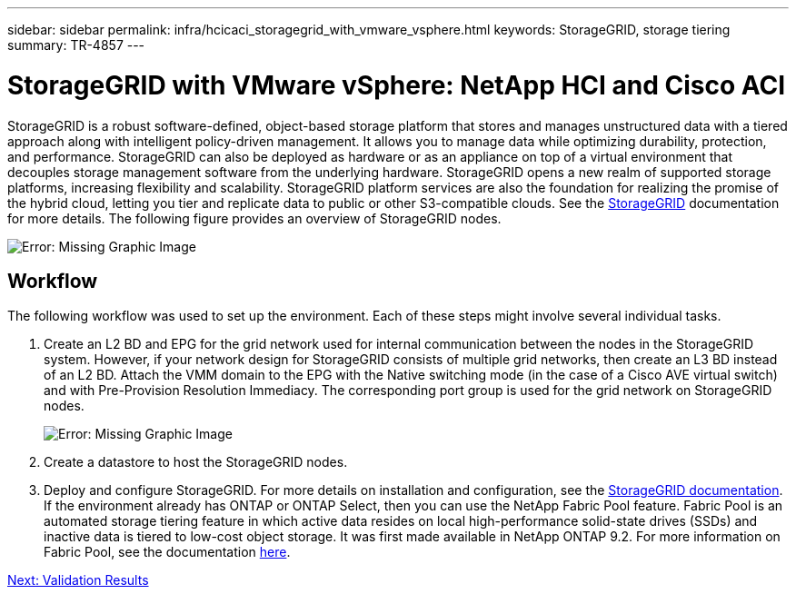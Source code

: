 ---
sidebar: sidebar
permalink: infra/hcicaci_storagegrid_with_vmware_vsphere.html
keywords: StorageGRID, storage tiering
summary: TR-4857
---

= StorageGRID with VMware vSphere: NetApp HCI and Cisco ACI
:hardbreaks:
:nofooter:
:icons: font
:linkattrs:
:imagesdir: ./../media/

//
// This file was created with NDAC Version 2.0 (August 17, 2020)
//
// 2020-08-31 14:10:37.456625
//

[.lead]
StorageGRID is a robust software-defined, object-based storage platform that stores and manages unstructured data with a tiered approach along with intelligent policy-driven management. It allows you to manage data while optimizing durability, protection, and performance. StorageGRID can also be deployed as hardware or as an appliance on top of a virtual environment that decouples storage management software from the underlying hardware. StorageGRID opens a new realm of supported storage platforms, increasing flexibility and scalability. StorageGRID platform services are also the foundation for realizing the promise of the hybrid cloud, letting you tier and replicate data to public or other S3-compatible clouds. See the https://docs.netapp.com/sgws-113/index.jsp[StorageGRID^] documentation for more details. The following figure provides an overview of StorageGRID nodes.

image:hcicaci_image27.png[Error: Missing Graphic Image]

== Workflow

The following workflow was used to set up the environment. Each of these steps might involve several individual tasks.

. Create an L2 BD and EPG for the grid network used for internal communication between the nodes in the StorageGRID system. However, if your network design for StorageGRID consists of multiple grid networks, then create an L3 BD instead of an L2 BD. Attach the VMM domain to the EPG with the Native switching mode (in the case of a Cisco AVE virtual switch) and with Pre-Provision Resolution Immediacy. The corresponding port group is used for the grid network on StorageGRID nodes.
+

image:hcicaci_image28.png[Error: Missing Graphic Image]

. Create a datastore to host the StorageGRID nodes.
. Deploy and configure StorageGRID. For more details on installation and configuration, see the https://docs.netapp.com/sgws-113/index.jsp[StorageGRID documentation^]. If the environment already has ONTAP or ONTAP Select, then you can use the NetApp Fabric Pool feature. Fabric Pool is an automated storage tiering feature in which active data resides on local high-performance solid-state drives (SSDs) and inactive data is tiered to low-cost object storage. It was first made available in NetApp ONTAP 9.2. For more information on Fabric Pool, see the documentation https://www.netapp.com/us/media/tr-4598.pdf[here^].

link:infra/hcicaci_validation_results.html[Next: Validation Results]
